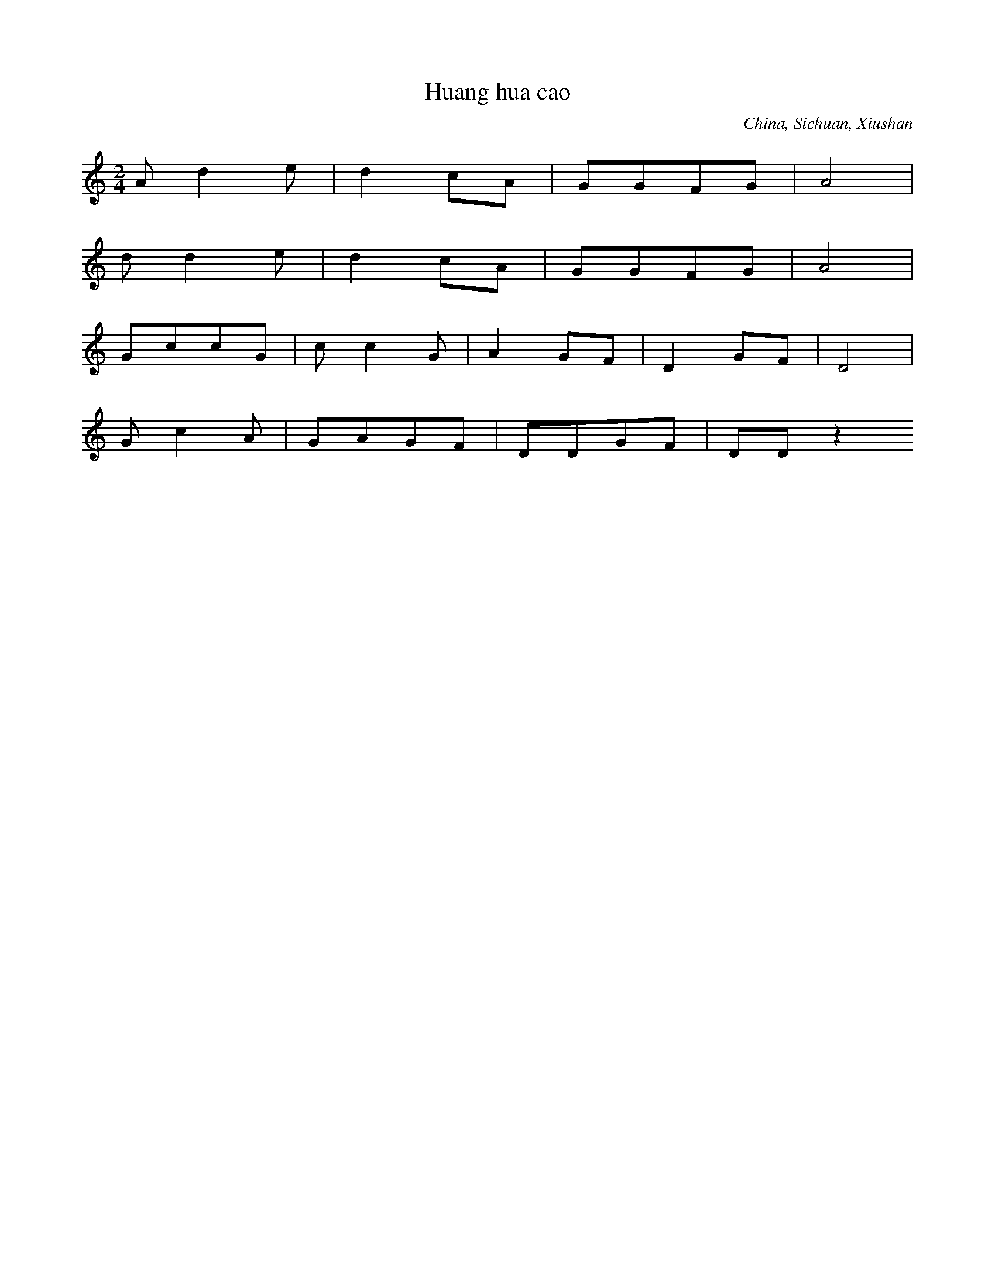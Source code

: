 X:3
T: Huang hua cao
N: C1503
O: China, Sichuan, Xiushan
S: II, 243
R: Xiaodiao
M: 2/4
L: 1/8
K: C
Ad2e | d2cA | GGFG | A4 |
dd2e | d2cA | GGFG | A4 |
GccG | cc2G | A2GF | D2GF | D4 |
Gc2A | GAGF | DDGF | DDz2
